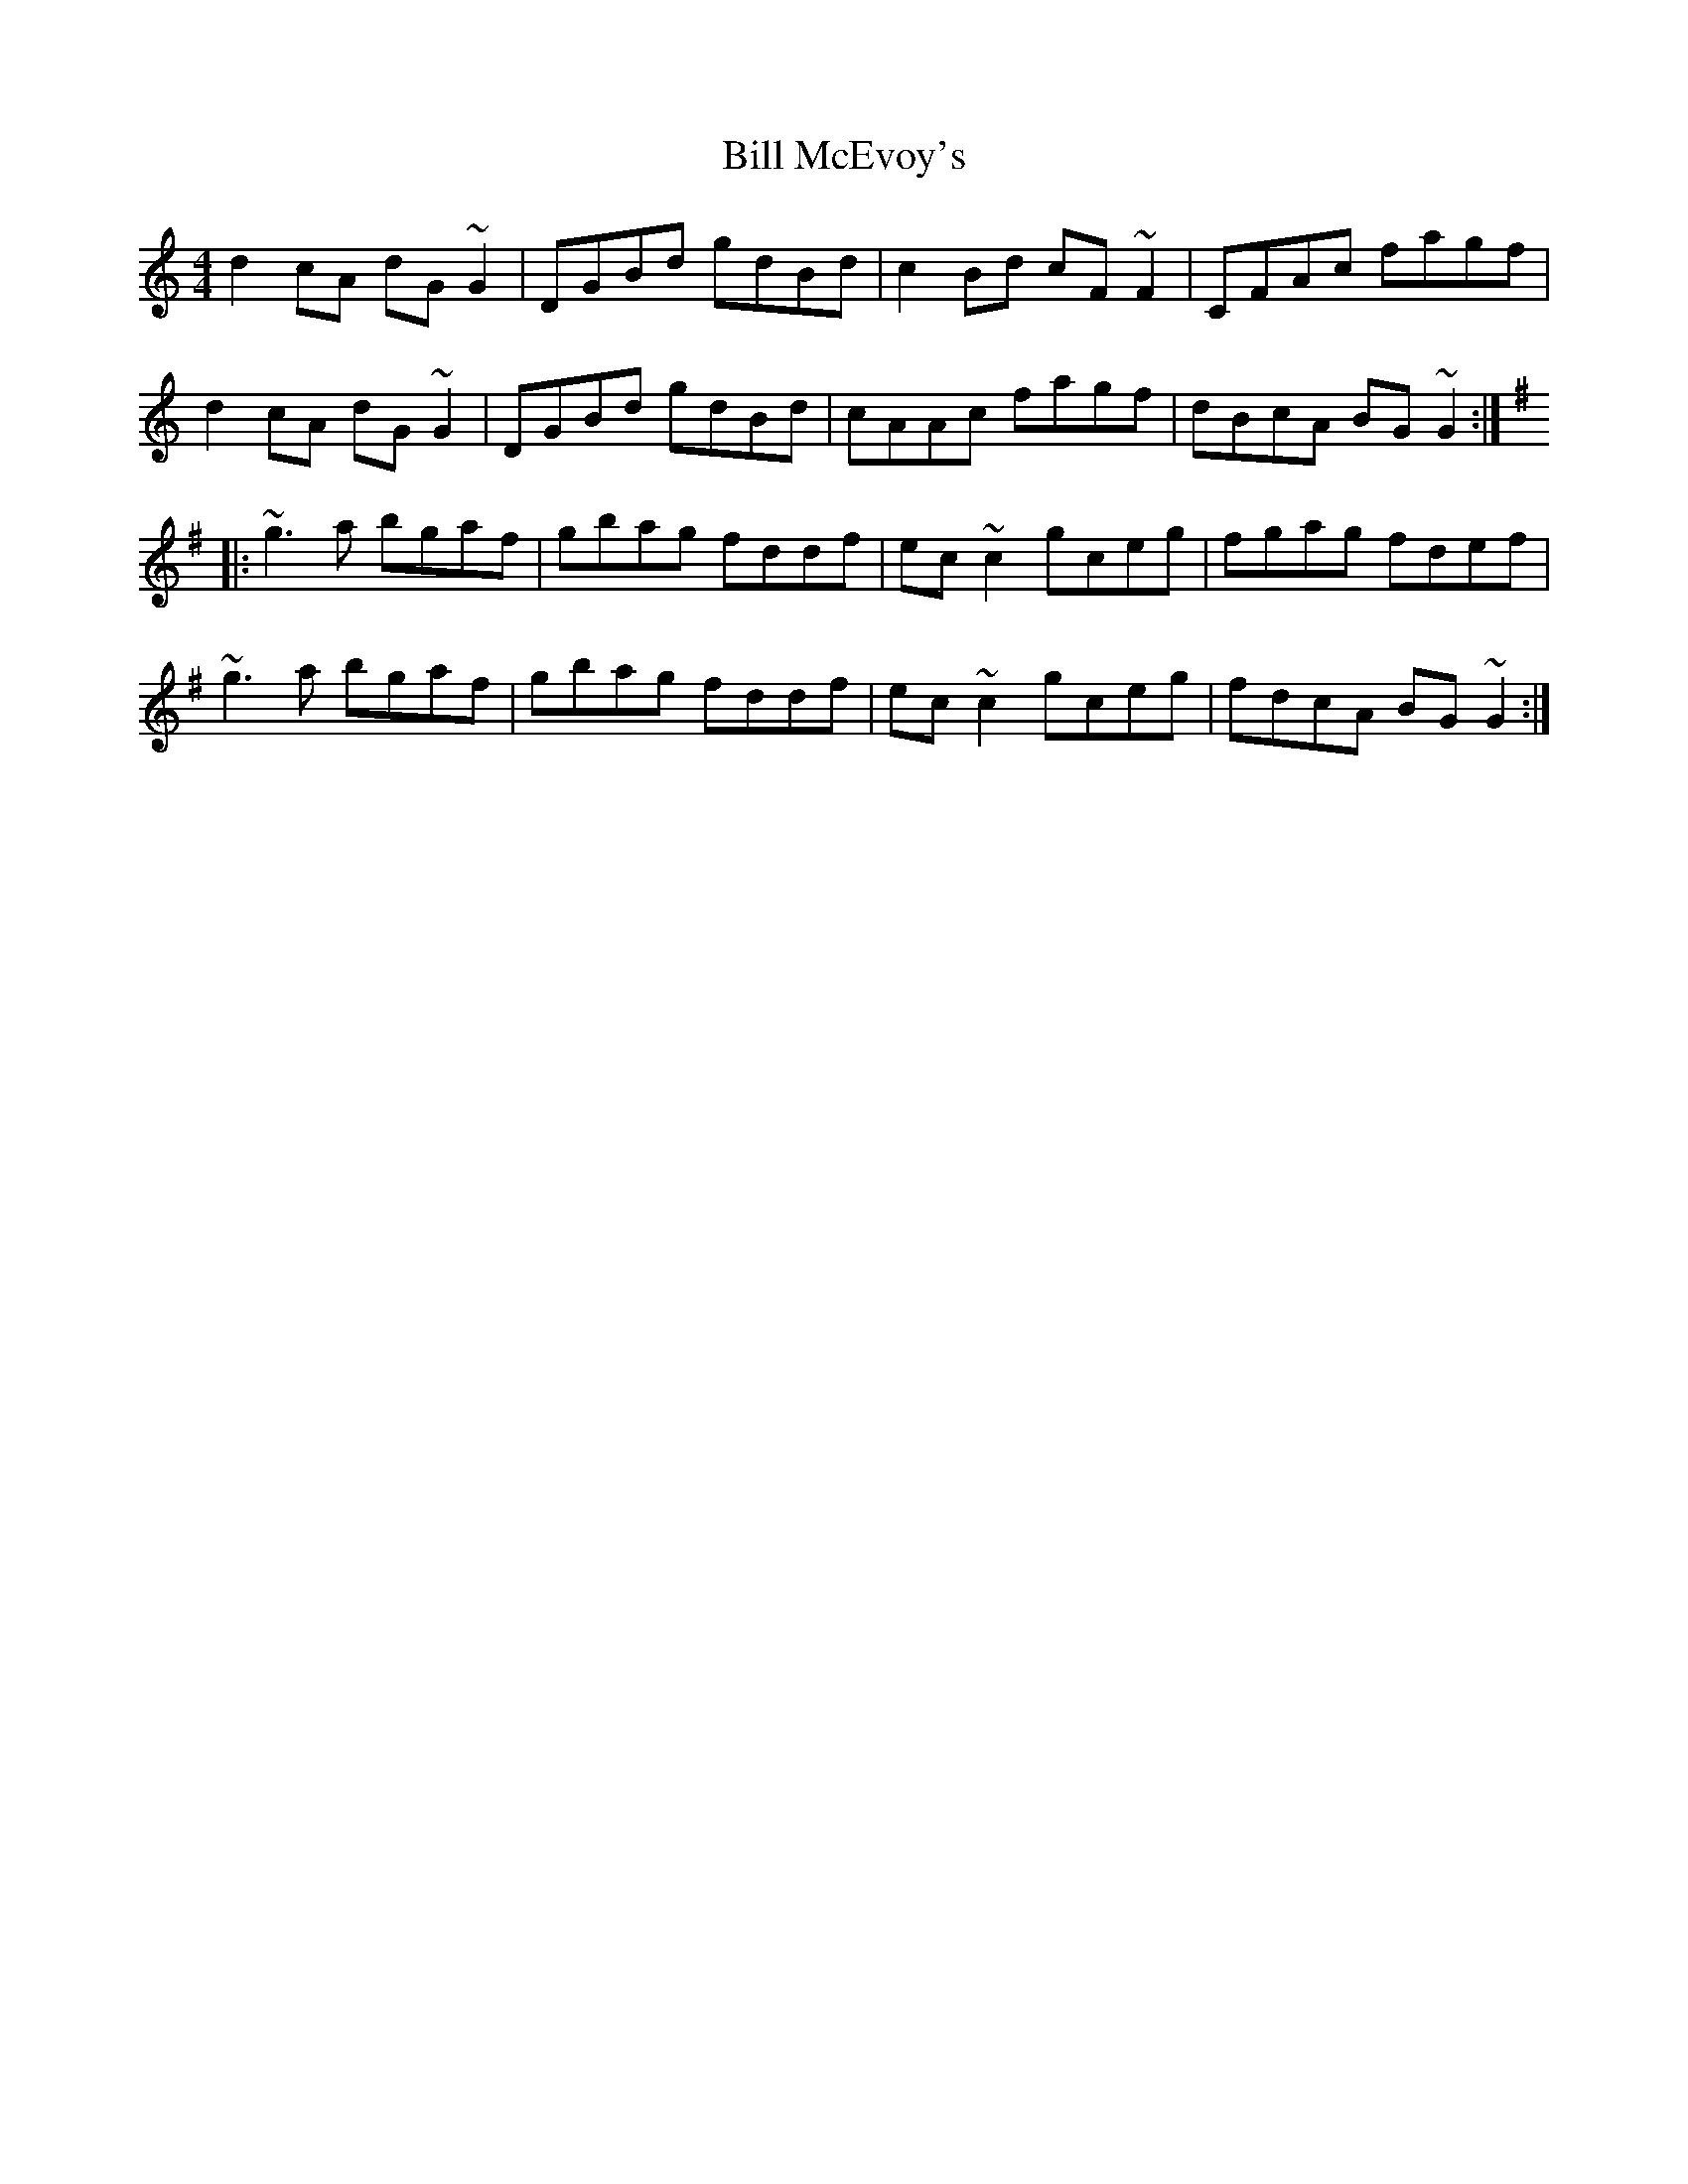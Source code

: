 X: 1
T: Bill McEvoy's
R: reel
M: 4/4
L: 1/8
K: Gmix
d2cA dG~G2|DGBd gdBd|c2Bd cF~F2|CFAc fagf|
d2cA dG~G2|DGBd gdBd|cAAc fagf|dBcA BG~G2:|
K:G
|:~g3a bgaf|gbag fddf|ec~c2 gceg|fgag fdef|
~g3a bgaf|gbag fddf|ec~c2 gceg|fdcA BG~G2:| 